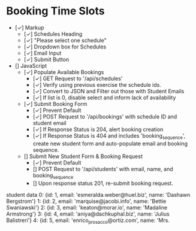 * Booking Time Slots
- [✓] Markup
  - [✓] Schedules Heading
  - [✓] "Please select one schedule"
  - [✓] Dropdown box for Schedules
  - [✓] Email Input
  - [✓] Submit Button
- [] JavaScript
  - [✓] Populate Available Bookings
    - [✓] GET Request to '/api/schedules'
    - [✓] Verify using previous exercise the schedule ids.
    - [✓] Convert to JSON and Filter out those with Student Emails
    - [✓] If list is 0, disable select and inform lack of availability
  - [✓] Submit Booking Form
    - [✓] Prevent Default
    - [✓] POST Request to '/api/bookings' with schedule ID and student email
    - [✓] If Response Status is 204, alert booking creation
    - [✓] If Response Status is 404 and includes 'booking_sequence', create new student form and auto-populate email and booking sequence.
  - [] Submit New Student Form & Booking Request
    - [✓] Prevent Default
    - [] POST Request to '/api/students' with email, name, and booking_sequence
    - [] Upon response status 201, re-submit booking request.

student data
0: {id: 1, email: 'esmeralda.weber@huel.biz', name: 'Dashawn Bergstrom'}
1: {id: 2, email: 'marquise@jacobi.info', name: 'Bettie Swaniawski'}
2: {id: 3, email: 'keaton@morar.io', name: 'Madaline Armstrong'}
3: {id: 4, email: 'aniya@dachkuphal.biz', name: 'Julius Balistreri'}
4: {id: 5, email: 'enrico_prosacco@ortiz.com', name: 'Mrs.
